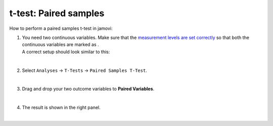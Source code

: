 .. sectionauthor:: `Jonas Rafi <https://www.su.se/english/profiles/jora9288-1.283149>`__

======================
t-test: Paired samples
======================

| How to perform a paired samples t-test in jamovi:

#. | You need two continuous variables. Make sure that the `measurement
     levels are set correctly <um_2_first-steps.html#data-variables>`_
     so that both the continuous variables are marked as |continuous|.

   | A correct setup should look similar to this:

   |data_format_ttest_paired|

   |

#. | Select ``Analyses`` → ``T-Tests`` → ``Paired Samples T-Test``.

   |select_ttest_paired| 

   |

#. | Drag and drop your two outcome variables to **Paired Variables**.

   |add_var_ttest_paired| 

   | 

#. | The result is shown in the right panel.

   |
 
.. ---------------------------------------------------------------------

.. |continuous|                image:: ../_images/variable-continuous.svg
   :width: 16px
.. |data_format_ttest_paired|  image:: ../_images/jg_data_format_ttest_paired.jpg
   :width: 40%
.. |select_ttest_paired|       image:: ../_images/jg_select_ttest_paired.jpg
   :width: 40% 
.. |add_var_ttest_paired|      image:: ../_images/jg_add_var_ttest_paired.jpg 
   :width: 70% 

